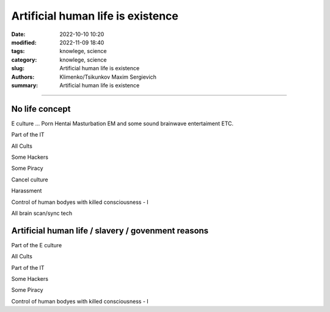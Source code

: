 Artificial human life is existence
##################################

:date: 2022-10-10 10:20
:modified: 2022-11-09 18:40
:tags: knowlege, science
:category: knowlege, science
:slug: Artificial human life is existence
:authors: Klimenko/Tsikunkov Maxim Sergievich
:summary: Artificial human life is existence

##################################

No life concept
+++++++++++++++

E culture ... Porn Hentai Masturbation EM and some sound brainwave entertaiment ETC.

Part of the IT

All Cults

Some Hackers

Some Piracy

Cancel culture

Harassment

Control of human bodyes with killed consciousness - I

All brain scan/sync tech

Artificial human life / slavery / govenment reasons
+++++++++++++++++++++++++++++++++++++++++++++++++++

Part of the E culture

All Cults

Part of the IT

Some Hackers

Some Piracy

Control of human bodyes with killed consciousness - I
